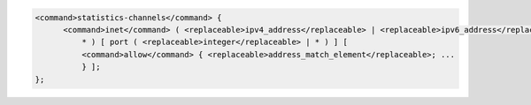 .. code-block::

  <command>statistics-channels</command> {
  	<command>inet</command> ( <replaceable>ipv4_address</replaceable> | <replaceable>ipv6_address</replaceable> |
  	    * ) [ port ( <replaceable>integer</replaceable> | * ) ] [
  	    <command>allow</command> { <replaceable>address_match_element</replaceable>; ...
  	    } ];
  };

